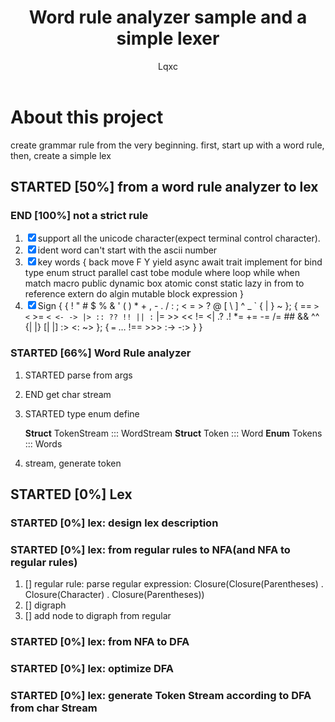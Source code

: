 #+TITLE: Word rule analyzer sample and a simple lexer
#+AUTHOR: Lqxc
#+TODO: STARTED(s!) FIX(f!) SUSPEND(s!) | END(d!) ABORT(a@/!)
#+DESCRIPTION: I'm not familiar with the org and its mission schedule, forgive me to use it in a wrong way

* About this project
create grammar rule from the very beginning.
first, start up with a word rule, then, create a simple lex
** STARTED [50%] from a word rule analyzer to lex
*** END [100%] not a strict rule
1. [X] support all the unicode character(expect terminal control character).
2. [X] ident word can't start with the ascii number
3. [X] key words
   {
    back move F Y yield async await trait
    implement for bind type enum struct
    parallel cast tobe module where loop
    while when match macro public dynamic
    box atomic const static lazy in from
    to reference extern do algin mutable
    block expression
   }
4. [X] Sign
   {
    { ! " # $ % & ' ( ) * + , - . / : ; < = > ? @ [ \ ] ^ _ ` { | } ~  };
    {
        == => <= >= =< <- -> |> :: ?? !! || := |=  >> << != <| .? .! *= += 
        -= /= ## && ^^ {| |} [| |] :> <: ~>
    };
    { === ... !== >>> :-> -:> }
   }
*** STARTED [66%] Word Rule analyzer
**** STARTED parse from args 
**** END get char stream
**** STARTED type enum define
    *Struct* TokenStream ::: WordStream
    *Struct* Token       ::: Word
    *Enum*   Tokens      ::: Words
**** stream, generate token
** STARTED [0%] Lex
*** STARTED [0%] lex: design lex description
*** STARTED [0%] lex: from regular rules to NFA(and NFA to regular rules)
 1. [] regular rule:
     parse regular expression: Closure(Closure(Parentheses) . Closure(Character) . Closure(Parentheses))
 2. [] digraph
 3. [] add node to digraph from regular
*** STARTED [0%] lex: from NFA to DFA
*** STARTED [0%] lex: optimize DFA
*** STARTED [0%] lex: generate Token Stream according to DFA from char Stream
